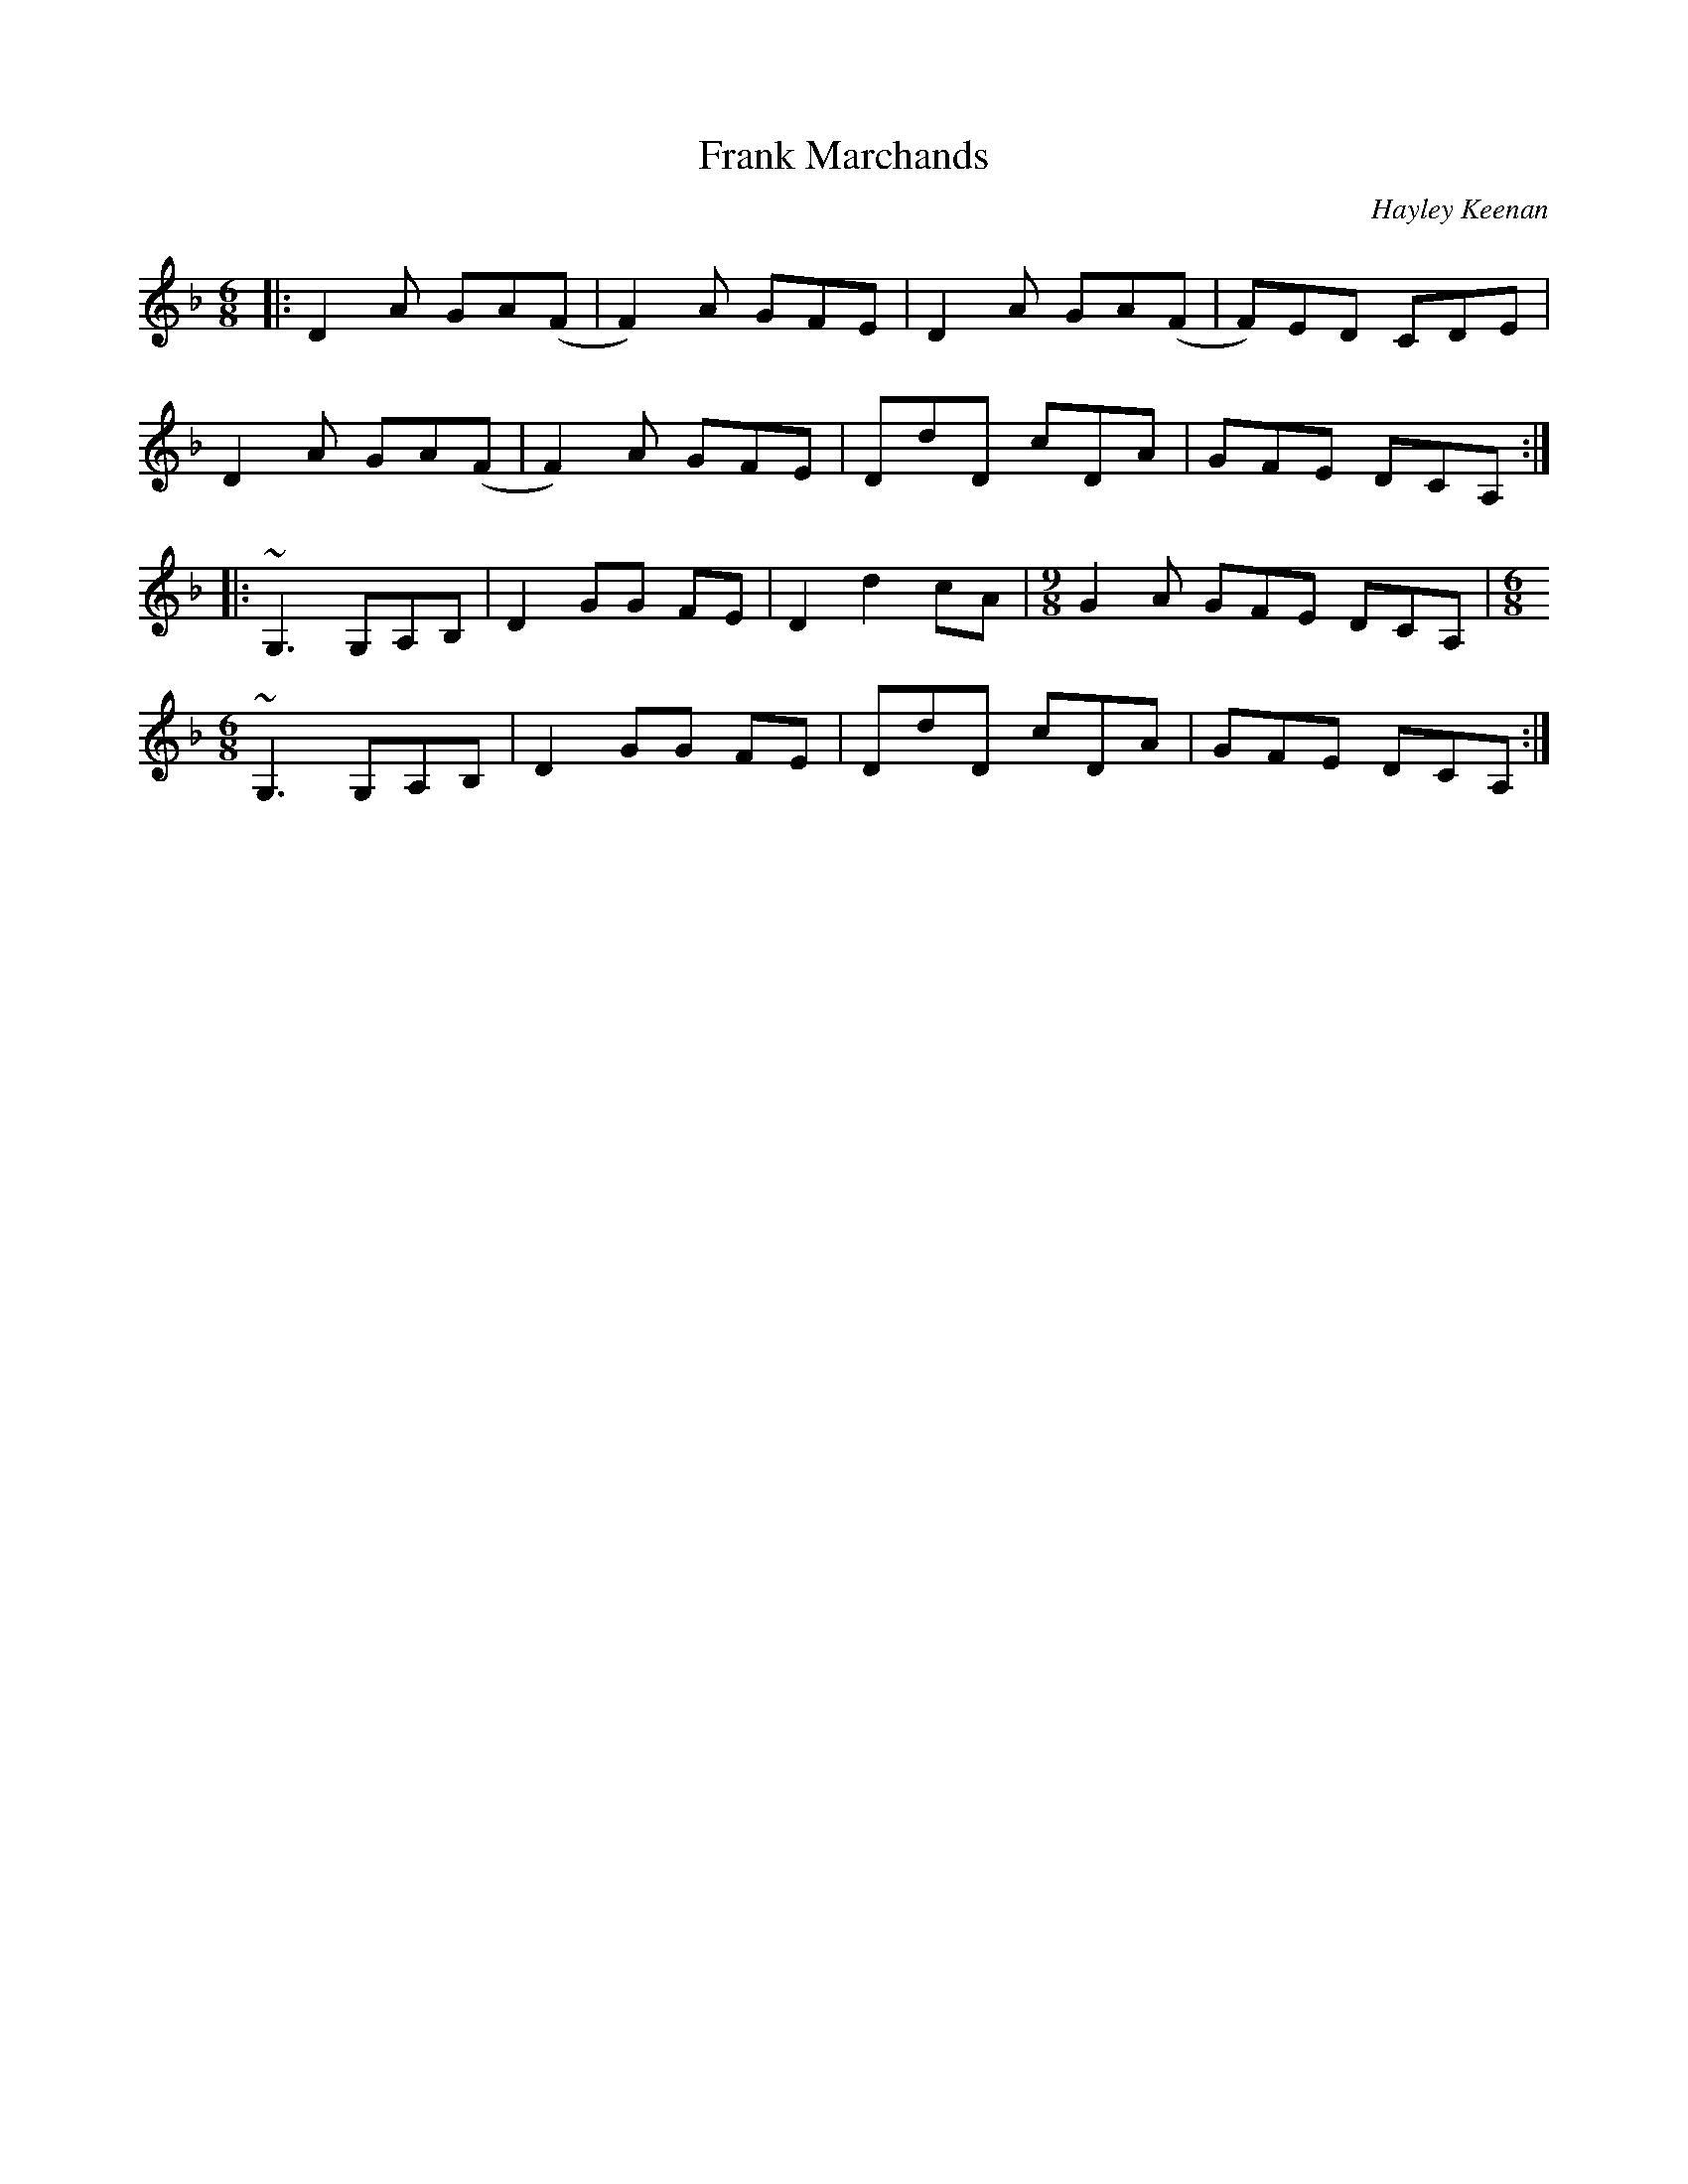 X: 1
T: Frank Marchands
R: jig
C: Hayley Keenan
M: 6/8
L: 1/8
K: Dmin
|: D2 A GA(F   | F2) A GFE | D2 A GA(F | F)ED CDE  |
   D2 A GA(F   | F2) A GFE | DdD  cDA  | GFE DCA, :|
|: ~G,3 G,A,B, | D2 GG FE  | D2 d2 cA  |[M:9/8] G2 A GFE DCA, | [M:6/8]
   ~G,3 G,A,B, | D2 GG FE  | DdD  cDA  | GFE DCA, :|
